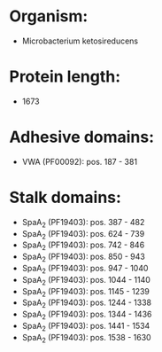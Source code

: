 * Organism:
- Microbacterium ketosireducens
* Protein length:
- 1673
* Adhesive domains:
- VWA (PF00092): pos. 187 - 381
* Stalk domains:
- SpaA_2 (PF19403): pos. 387 - 482
- SpaA_2 (PF19403): pos. 624 - 739
- SpaA_2 (PF19403): pos. 742 - 846
- SpaA_2 (PF19403): pos. 850 - 943
- SpaA_2 (PF19403): pos. 947 - 1040
- SpaA_2 (PF19403): pos. 1044 - 1140
- SpaA_2 (PF19403): pos. 1145 - 1239
- SpaA_2 (PF19403): pos. 1244 - 1338
- SpaA_2 (PF19403): pos. 1344 - 1436
- SpaA_2 (PF19403): pos. 1441 - 1534
- SpaA_2 (PF19403): pos. 1538 - 1630

